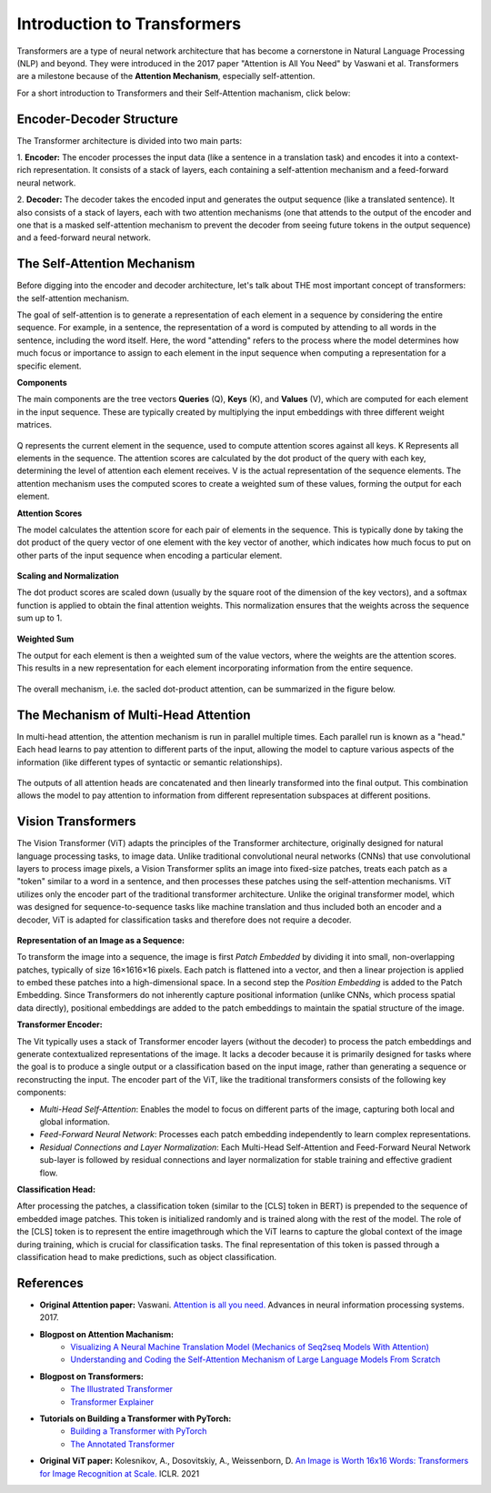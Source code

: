 Introduction to Transformers
=========================================

Transformers are a type of neural network architecture that has become a cornerstone in Natural Language Processing (NLP) and beyond. They were introduced in the 2017 paper "Attention is All You Need" by Vaswani et al. Transformers are a milestone because of the **Attention Mechanism**, especially self-attention. 

For a short introduction to Transformers and their Self-Attention machanism, click below:

.. vimeo:: 940749237?h=4f7120ca0a"
    
    Short video lecture on the principles of Transfomers and Self-Attention.


Encoder-Decoder Structure
---------------------------

The Transformer architecture is divided into two main parts:

1. **Encoder:**
The encoder processes the input data (like a sentence in a translation task) and encodes it into a context-rich representation. It consists of a stack of layers, each containing a self-attention mechanism and a feed-forward neural network.

2. **Decoder:**
The decoder takes the encoded input and generates the output sequence (like a translated sentence). It also consists of a stack of layers, each with two attention mechanisms (one that attends to the output of the encoder and one that is a masked self-attention mechanism to prevent the decoder from seeing future tokens in the output sequence) and a feed-forward neural network.


.. figure:: ../_figures/transformers.png



The Self-Attention Mechanism
------------------------------

Before digging into the encoder and decoder architecture, let's talk about THE most important concept of transformers: the self-attention mechanism.

The goal of self-attention is to generate a representation of each element in a sequence by considering the entire sequence. For example, in a sentence, the representation of a word is computed by attending to all words in the sentence, including the word itself. Here, the word "attending" refers to the process where the model determines how much focus or importance to assign to each element in the input sequence when computing a representation for a specific element. 

**Components**

The main components are the tree vectors **Queries** (Q), **Keys** (K), and **Values** (V), which are computed for each element in the input sequence. These are typically created by multiplying the input embeddings with three different weight matrices.

.. figure:: ../_figures/qkv.png


Q represents the current element in the sequence, used to compute attention scores against all keys. K Represents all elements in the sequence. The attention scores are calculated by the dot product of the query with each key, determining the level of attention each element receives. V is the actual representation of the sequence elements. The attention mechanism uses the computed scores to create a weighted sum of these values, forming the output for each element.

**Attention Scores**

The model calculates the attention score for each pair of elements in the sequence. This is typically done by taking the dot product of the query vector of one element with the key vector of another, which indicates how much focus to put on other parts of the input sequence when encoding a particular element.

.. figure:: ../_figures/qkv1.png


**Scaling and Normalization**

The dot product scores are scaled down (usually by the square root of the dimension of the key vectors), and a softmax function is applied to obtain the final attention weights. This normalization ensures that the weights across the sequence sum up to 1.

.. figure:: ../_figures/qkv2.png


**Weighted Sum**

The output for each element is then a weighted sum of the value vectors, where the weights are the attention scores. This results in a new representation for each element incorporating information from the entire sequence.

.. figure:: ../_figures/qkv3.png


The overall mechanism, i.e. the sacled dot-product attention, can be summarized in the figure below.

.. figure:: ../_figures/self-attention.png
    :align: center
    :width: 400


The Mechanism of Multi-Head Attention
--------------------------------------

In multi-head attention, the attention mechanism is run in parallel multiple times. Each parallel run is known as a "head."
Each head learns to pay attention to different parts of the input, allowing the model to capture various aspects of the information (like different types of syntactic or semantic relationships).

.. figure:: ../_figures/multi-head-attention.png
    :align: center
    :width: 400

The outputs of all attention heads are concatenated and then linearly transformed into the final output. This combination allows the model to pay attention to information from different representation subspaces at different positions.

.. figure:: ../_figures/qkv4.png


Vision Transformers
----------------------

The Vision Transformer (ViT) adapts the principles of the Transformer architecture, originally designed for natural language processing tasks, to image data. 
Unlike traditional convolutional neural networks (CNNs) that use convolutional layers to process image pixels, a Vision Transformer splits an image into fixed-size patches, 
treats each patch as a "token" similar to a word in a sentence, and then processes these patches using the self-attention mechanisms.
ViT utilizes only the encoder part of the traditional transformer architecture. 
Unlike the original transformer model, which was designed for sequence-to-sequence tasks like machine translation and thus included both an encoder and a decoder, 
ViT is adapted for classification tasks and therefore does not require a decoder.


.. figure:: ../_figures/vit.png


**Representation of an Image as a Sequence:**

To transform the image into a sequence, the image is first *Patch Embedded* by dividing it into small, non-overlapping patches, typically of size 16×1616×16 pixels.
Each patch is flattened into a vector, and then a linear projection is applied to embed these patches into a high-dimensional space.
In a second step the *Position Embedding* is added to the Patch Embedding. 
Since Transformers do not inherently capture positional information (unlike CNNs, which process spatial data directly), 
positional embeddings are added to the patch embeddings to maintain the spatial structure of the image.

**Transformer Encoder:**

The Vit typically uses a stack of Transformer encoder layers (without the decoder) to process the patch embeddings and generate contextualized representations of the image.
It lacks a decoder because it is primarily designed for tasks where the goal is to produce a single output or a classification based on the input image, rather than generating a sequence or reconstructing the input.
The encoder part of the ViT, like the traditional transformers consists of the following key components:

- *Multi-Head Self-Attention*: Enables the model to focus on different parts of the image, capturing both local and global information.
- *Feed-Forward Neural Network*: Processes each patch embedding independently to learn complex representations.
- *Residual Connections and Layer Normalization*: Each Multi-Head Self-Attention and Feed-Forward Neural Network sub-layer is followed by residual connections and layer normalization for stable training and effective gradient flow.


**Classification Head:**

After processing the patches, a classification token (similar to the [CLS] token in BERT) is prepended to the sequence of embedded image patches.
This token is initialized randomly and is trained along with the rest of the model. The role of the [CLS] token is to represent the entire imagethrough which the ViT
learns to capture the global context of the image during training, which is crucial for classification tasks.
The final representation of this token is passed through a classification head to make predictions, such as object classification.

References
------------
- **Original Attention paper:** Vaswani. `Attention is all you need. <https://doi.org/10.48550/arXiv.1706.03762>`_ Advances in neural information processing systems. 2017.
- **Blogpost on Attention Machanism:** 
   - `Visualizing A Neural Machine Translation Model (Mechanics of Seq2seq Models With Attention) <https://jalammar.github.io/visualizing-neural-machine-translation-mechanics-of-seq2seq-models-with-attention/>`_
   - `Understanding and Coding the Self-Attention Mechanism of Large Language Models From Scratch <https://sebastianraschka.com/blog/2023/self-attention-from-scratch.html>`_
- **Blogpost on Transformers:** 
   - `The Illustrated Transformer <http://jalammar.github.io/illustrated-transformer/>`_
   - `Transformer Explainer <https://poloclub.github.io/transformer-explainer/>`_
- **Tutorials on Building a Transformer with PyTorch:** 
   - `Building a Transformer with PyTorch <https://www.datacamp.com/tutorial/building-a-transformer-with-py-torch>`_
   - `The Annotated Transformer <http://nlp.seas.harvard.edu/annotated-transformer/>`_
- **Original ViT paper:** Kolesnikov, A., Dosovitskiy, A., Weissenborn, D. `An Image is Worth 16x16 Words: Transformers for Image Recognition at Scale. <https://openreview.net/forum?id=YicbFdNTTy>`_ ICLR. 2021
